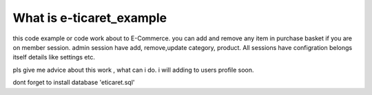 #################
What is e-ticaret_example
#################

this code example or code work about to E-Commerce. you can add and remove any item in purchase basket if you are on member session.
admin session have add, remove,update category, product. All sessions have configration belongs itself details like settings etc.

pls give me advice about this work , what can i do. i will adding to users profile soon.

dont forget to install database 'eticaret.sql'

